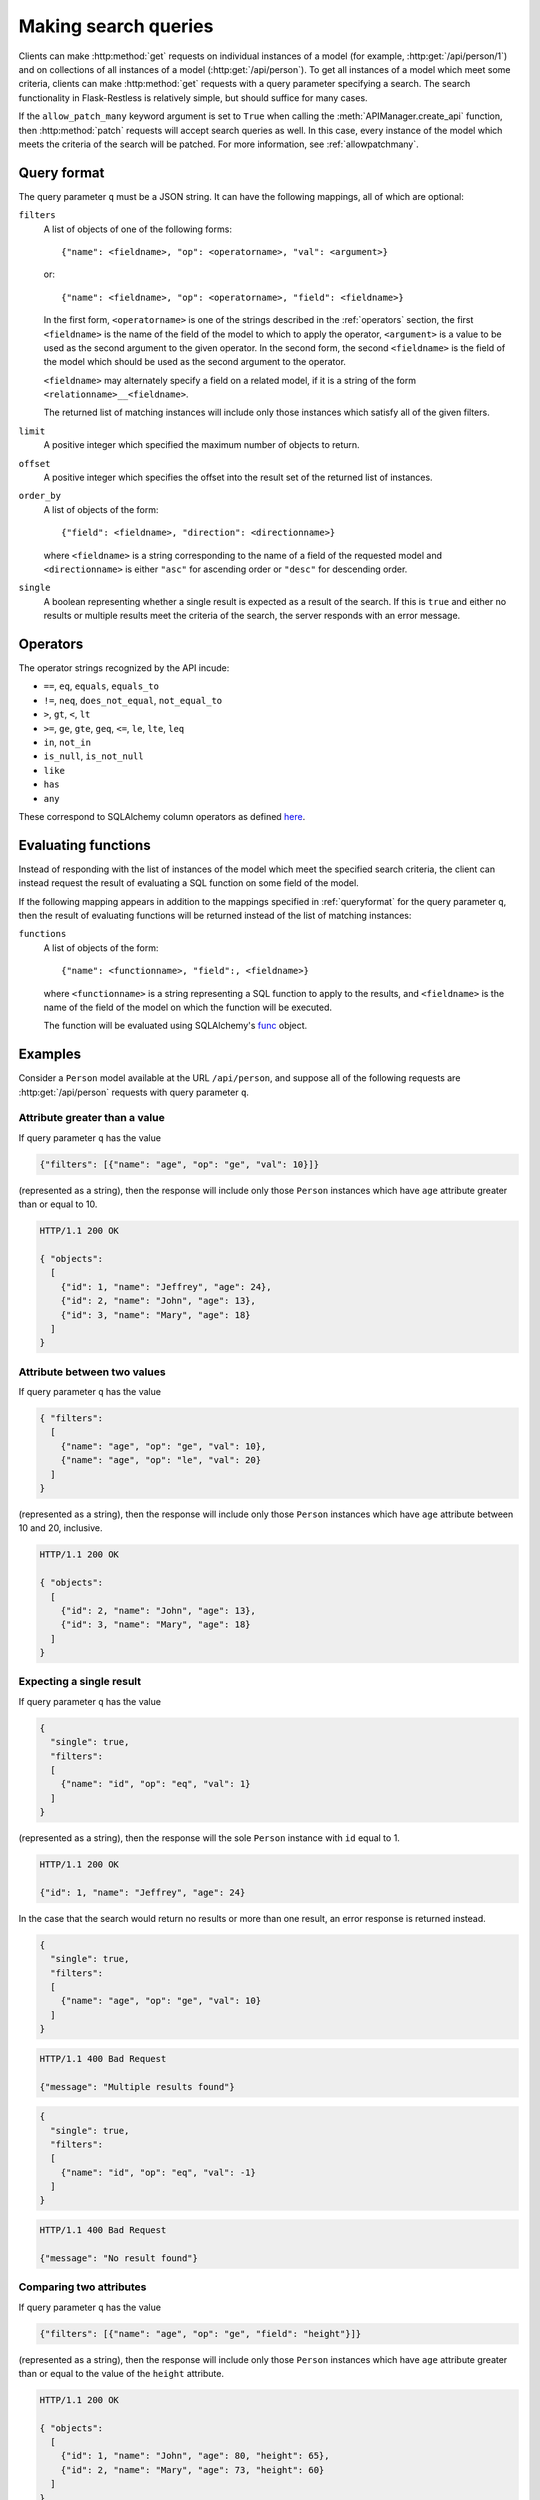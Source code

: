 .. _searchformat:

Making search queries
=====================

Clients can make :http:method:`get` requests on individual instances of a model
(for example, :http:get:`/api/person/1`) and on collections of all instances of
a model (:http:get:`/api/person`). To get all instances of a model which meet
some criteria, clients can make :http:method:`get` requests with a query
parameter specifying a search. The search functionality in Flask-Restless is
relatively simple, but should suffice for many cases.

If the ``allow_patch_many`` keyword argument is set to ``True`` when calling
the :meth:`APIManager.create_api` function, then :http:method:`patch` requests
will accept search queries as well. In this case, every instance of the model
which meets the criteria of the search will be patched. For more information,
see :ref:`allowpatchmany`.

.. _queryformat:

Query format
------------

The query parameter ``q`` must be a JSON string. It can have the following
mappings, all of which are optional:

``filters``
  A list of objects of one of the following forms::

      {"name": <fieldname>, "op": <operatorname>, "val": <argument>}

  or::

      {"name": <fieldname>, "op": <operatorname>, "field": <fieldname>}

  In the first form, ``<operatorname>`` is one of the strings described in the
  :ref:`operators` section, the first ``<fieldname>`` is the name of the field
  of the model to which to apply the operator, ``<argument>`` is a value to be
  used as the second argument to the given operator. In the second form, the
  second ``<fieldname>`` is the field of the model which should be used as the
  second argument to the operator.

  ``<fieldname>`` may alternately specify a field on a related model, if it is
  a string of the form ``<relationname>__<fieldname>``.

  The returned list of matching instances will include only those instances
  which satisfy all of the given filters.

``limit`` 
  A positive integer which specified the maximum number of objects to return.

``offset``
  A positive integer which specifies the offset into the result set of the
  returned list of instances.

``order_by``
  A list of objects of the form::

      {"field": <fieldname>, "direction": <directionname>}

  where ``<fieldname>`` is a string corresponding to the name of a field of the
  requested model and ``<directionname>`` is either ``"asc"`` for ascending
  order or ``"desc"`` for descending order.

``single``
  A boolean representing whether a single result is expected as a result of the
  search. If this is ``true`` and either no results or multiple results meet
  the criteria of the search, the server responds with an error message.

.. _operators:

Operators
---------

The operator strings recognized by the API incude:

* ``==``, ``eq``, ``equals``, ``equals_to``
* ``!=``, ``neq``, ``does_not_equal``, ``not_equal_to``
* ``>``, ``gt``, ``<``, ``lt``
* ``>=``, ``ge``, ``gte``, ``geq``, ``<=``, ``le``, ``lte``, ``leq``
* ``in``, ``not_in``
* ``is_null``, ``is_not_null``
* ``like``
* ``has``
* ``any``

These correspond to SQLAlchemy column operators as defined `here
<http://docs.sqlalchemy.org/en/latest/core/expression_api.html#sqlalchemy.sql.operators.ColumnOperators>`_.

Evaluating functions
--------------------

Instead of responding with the list of instances of the model which meet the
specified search criteria, the client can instead request the result of
evaluating a SQL function on some field of the model.

If the following mapping appears in addition to the mappings specified in
:ref:`queryformat` for the query parameter ``q``, then the result of evaluating
functions will be returned instead of the list of matching instances:

``functions``
  A list of objects of the form::

      {"name": <functionname>, "field":, <fieldname>}

  where ``<functionname>`` is a string representing a SQL function to apply to
  the results, and ``<fieldname>`` is the name of the field of the model on
  which the function will be executed.

  The function will be evaluated using SQLAlchemy's `func
  <http://docs.sqlalchemy.org/en/latest/core/expression_api.html#sqlalchemy.sql.expression.func>`_
  object.

Examples
--------

Consider a ``Person`` model available at the URL ``/api/person``, and suppose
all of the following requests are :http:get:`/api/person` requests with query
parameter ``q``.

Attribute greater than a value
~~~~~~~~~~~~~~~~~~~~~~~~~~~~~~

If query parameter ``q`` has the value

.. sourcecode:: javascript

   {"filters": [{"name": "age", "op": "ge", "val": 10}]}

(represented as a string), then the response will include only those ``Person``
instances which have ``age`` attribute greater than or equal to 10.

.. sourcecode:: http

   HTTP/1.1 200 OK

   { "objects":
     [
       {"id": 1, "name": "Jeffrey", "age": 24},
       {"id": 2, "name": "John", "age": 13},
       {"id": 3, "name": "Mary", "age": 18}
     ]
   }

Attribute between two values
~~~~~~~~~~~~~~~~~~~~~~~~~~~~

If query parameter ``q`` has the value

.. sourcecode:: javascript

   { "filters":
     [
       {"name": "age", "op": "ge", "val": 10},
       {"name": "age", "op": "le", "val": 20}
     ]
   }

(represented as a string), then the response will include only those
``Person`` instances which have ``age`` attribute between 10 and 20,
inclusive.

.. sourcecode:: http

   HTTP/1.1 200 OK

   { "objects":
     [
       {"id": 2, "name": "John", "age": 13},
       {"id": 3, "name": "Mary", "age": 18}
     ]
   }

Expecting a single result
~~~~~~~~~~~~~~~~~~~~~~~~~

If query parameter ``q`` has the value

.. sourcecode:: javascript

   {
     "single": true,
     "filters":
     [
       {"name": "id", "op": "eq", "val": 1}
     ]
   }

(represented as a string), then the response will the sole ``Person`` instance
with ``id`` equal to 1.

.. sourcecode:: http

   HTTP/1.1 200 OK

   {"id": 1, "name": "Jeffrey", "age": 24}

In the case that the search would return no results or more than one result, an
error response is returned instead.

.. sourcecode:: javascript

   {
     "single": true,
     "filters":
     [
       {"name": "age", "op": "ge", "val": 10}
     ]
   }

.. sourcecode:: http

   HTTP/1.1 400 Bad Request

   {"message": "Multiple results found"}

.. sourcecode:: javascript

   {
     "single": true,
     "filters":
     [
       {"name": "id", "op": "eq", "val": -1}
     ]
   }

.. sourcecode:: http

   HTTP/1.1 400 Bad Request

   {"message": "No result found"}

Comparing two attributes
~~~~~~~~~~~~~~~~~~~~~~~~

If query parameter ``q`` has the value

.. sourcecode:: javascript

   {"filters": [{"name": "age", "op": "ge", "field": "height"}]}

(represented as a string), then the response will include only those ``Person``
instances which have ``age`` attribute greater than or equal to the value of
the ``height`` attribute.

.. sourcecode:: http

   HTTP/1.1 200 OK

   { "objects":
     [
       {"id": 1, "name": "John", "age": 80, "height": 65},
       {"id": 2, "name": "Mary", "age": 73, "height": 60}
     ]
   }

Comparing attribute of a relation
~~~~~~~~~~~~~~~~~~~~~~~~~~~~~~~~~

If query parameter ``q`` has the value

.. sourcecode:: javascript

   { "filters":
     [
       {"name": "computers__manufacturer", "val": "Dell", "op": "any"}
     ]
   }

(represented as a string), then the response will include only those ``Person``
instances which are related to any ``Computer`` model which is manufactured by
Apple.

.. sourcecode:: http

   HTTP/1.1 200 OK

   { "objects": [
       {
         "id": 1,
         "name": "John",
         "computers": [
           { "id": 1, "manufacturer": "Dell", "model": "Inspiron 9300"},
           { "id": 2, "manufacturer": "Apple", "model": "MacBook"}
         ]
       },
       {
         "id": 2,
         "name": "Mary",
         "computers": [
           { "id": 3, "manufacturer": "Apple", "model": "iMac"}
         ]
       }
     ]
   }
